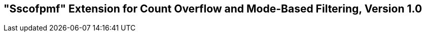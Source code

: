 [[Sscofpmf]]
== "Sscofpmf" Extension for Count Overflow and Mode-Based Filtering, Version 1.0

ifeval::[{RVZsscofpmf} == false]
{ohg-config}: This extension is not supported.
endif::[]
